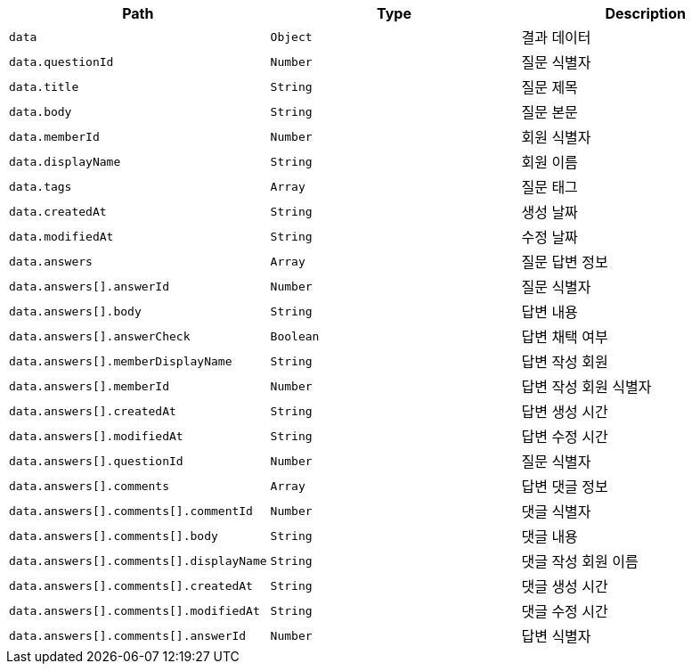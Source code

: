 |===
|Path|Type|Description

|`+data+`
|`+Object+`
|결과 데이터

|`+data.questionId+`
|`+Number+`
|질문 식별자

|`+data.title+`
|`+String+`
|질문 제목

|`+data.body+`
|`+String+`
|질문 본문

|`+data.memberId+`
|`+Number+`
|회원 식별자

|`+data.displayName+`
|`+String+`
|회원 이름

|`+data.tags+`
|`+Array+`
|질문 태그

|`+data.createdAt+`
|`+String+`
|생성 날짜

|`+data.modifiedAt+`
|`+String+`
|수정 날짜

|`+data.answers+`
|`+Array+`
|질문 답변 정보

|`+data.answers[].answerId+`
|`+Number+`
|질문 식별자

|`+data.answers[].body+`
|`+String+`
|답변 내용

|`+data.answers[].answerCheck+`
|`+Boolean+`
|답변 채택 여부

|`+data.answers[].memberDisplayName+`
|`+String+`
|답변 작성 회원

|`+data.answers[].memberId+`
|`+Number+`
|답변 작성 회원 식별자

|`+data.answers[].createdAt+`
|`+String+`
|답변 생성 시간

|`+data.answers[].modifiedAt+`
|`+String+`
|답변 수정 시간

|`+data.answers[].questionId+`
|`+Number+`
|질문 식별자

|`+data.answers[].comments+`
|`+Array+`
|답변 댓글 정보

|`+data.answers[].comments[].commentId+`
|`+Number+`
|댓글 식별자

|`+data.answers[].comments[].body+`
|`+String+`
|댓글 내용

|`+data.answers[].comments[].displayName+`
|`+String+`
|댓글 작성 회원 이름

|`+data.answers[].comments[].createdAt+`
|`+String+`
|댓글 생성 시간

|`+data.answers[].comments[].modifiedAt+`
|`+String+`
|댓글 수정 시간

|`+data.answers[].comments[].answerId+`
|`+Number+`
|답변 식별자

|===